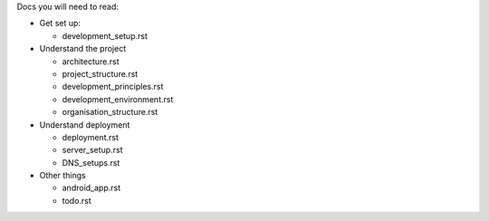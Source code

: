 Docs you will need to read:

* Get set up:

  - development_setup.rst

* Understand the project

  - architecture.rst
  - project_structure.rst
  - development_principles.rst
  - development_environment.rst
  - organisation_structure.rst

* Understand deployment

  - deployment.rst
  - server_setup.rst
  - DNS_setups.rst

* Other things

  - android_app.rst
  - todo.rst
